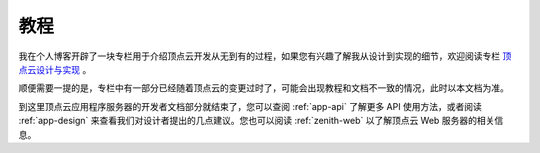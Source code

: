.. _app-tutorials:

教程
===========

我在个人博客开辟了一块专栏用于介绍顶点云开发从无到有的过程，如果您有兴趣了解我从设计到实现的细节，欢迎阅读专栏 `顶点云设计与实现 <http://blog.forec.cn/columns/zenith-cloud.html>`_ 。

顺便需要一提的是，专栏中有一部分已经随着顶点云的变更过时了，可能会出现教程和文档不一致的情况，此时以本文档为准。

到这里顶点云应用程序服务器的开发者文档部分就结束了，您可以查阅 :ref:`app-api` 了解更多 API 使用方法，或者阅读 :ref:`app-design` 来查看我们对设计者提出的几点建议。您也可以阅读 :ref:`zenith-web` 以了解顶点云 Web 服务器的相关信息。
